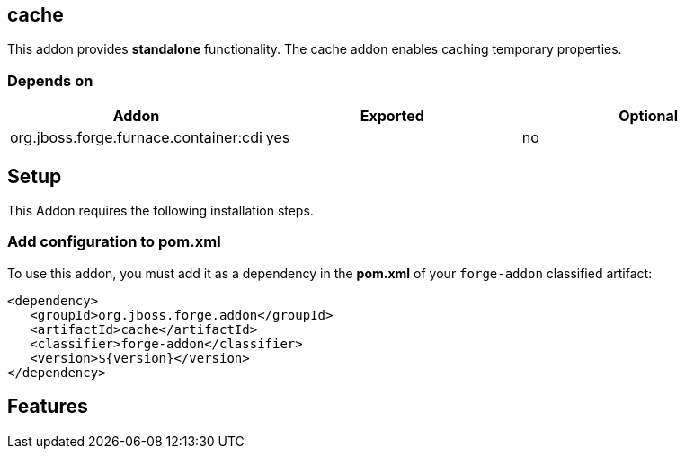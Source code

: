 == cache
:idprefix: id_ 

This addon provides *standalone* functionality. The cache addon enables caching temporary properties.

=== Depends on

[options="header"]
|===
|Addon |Exported |Optional

|org.jboss.forge.furnace.container:cdi
|yes
|no

|===

== Setup

This Addon requires the following installation steps.

=== Add configuration to pom.xml 

To use this addon, you must add it as a dependency in the *pom.xml* of your `forge-addon` classified artifact:

[source,xml]
----
<dependency>
   <groupId>org.jboss.forge.addon</groupId>
   <artifactId>cache</artifactId>
   <classifier>forge-addon</classifier>
   <version>${version}</version>
</dependency>
----

== Features

 